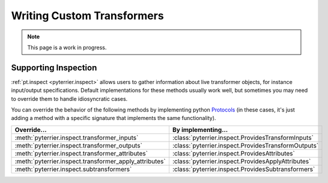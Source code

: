 Writing Custom Transformers
=====================================

.. note::
    This page is a work in progress.




Supporting Inspection
-------------------------------------

:ref:`pt.inspect <pyterrier.inspect>` allows users to gather information about live transformer objects, for instance
input/output specifications. Default implementations for these methods usually work well, but sometimes
you may need to override them to handle idiosyncratic cases.

You can override the behavior of the following methods by implementing python
`Protocols <https://typing.python.org/en/latest/spec/protocol.html>`__ (in these cases, it's just adding a
method with a specific signature that implements the same functionality).

+---------------------------------------------------------+------------------------------------------------------+
| Override...                                             | By implementing...                                   |
+=========================================================+======================================================+
| :meth:`pyterrier.inspect.transformer_inputs`            | :class:`pyterrier.inspect.ProvidesTransformInputs`   |
+---------------------------------------------------------+------------------------------------------------------+
| :meth:`pyterrier.inspect.transformer_outputs`           | :class:`pyterrier.inspect.ProvidesTransformOutputs`  |
+---------------------------------------------------------+------------------------------------------------------+
| :meth:`pyterrier.inspect.transformer_attributes`        | :class:`pyterrier.inspect.ProvidesAttributes`        |
+---------------------------------------------------------+------------------------------------------------------+
| :meth:`pyterrier.inspect.transformer_apply_attributes`  | :class:`pyterrier.inspect.ProvidesApplyAttributes`   |
+---------------------------------------------------------+------------------------------------------------------+
| :meth:`pyterrier.inspect.subtransformers`               | :class:`pyterrier.inspect.ProvidesSubtransformers`   |
+---------------------------------------------------------+------------------------------------------------------+
